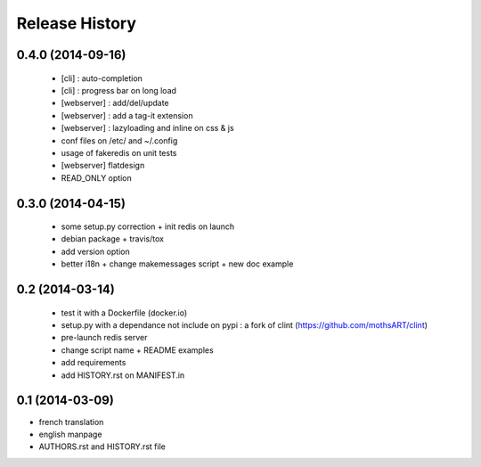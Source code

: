 Release History
===============

0.4.0 (2014-09-16)
----------------

 - [cli] : auto-completion
 - [cli] : progress bar on long load
 - [webserver] : add/del/update
 - [webserver] : add a tag-it extension
 - [webserver] : lazyloading and inline on css & js
 - conf files on /etc/ and ~/.config
 - usage of fakeredis on unit tests
 - [webserver] flatdesign
 - READ_ONLY option

0.3.0 (2014-04-15)
------------------

 - some setup.py correction + init redis on launch
 - debian package + travis/tox
 - add version option
 - better i18n + change makemessages script + new doc example

0.2 (2014-03-14)
----------------

 - test it with a Dockerfile (docker.io)
 - setup.py with a dependance not include on pypi : a fork of clint (https://github.com/mothsART/clint)
 - pre-launch redis server
 - change script name + README examples
 - add requirements
 - add HISTORY.rst on MANIFEST.in

0.1 (2014-03-09)
----------------

- french translation
- english manpage
- AUTHORS.rst and HISTORY.rst file
